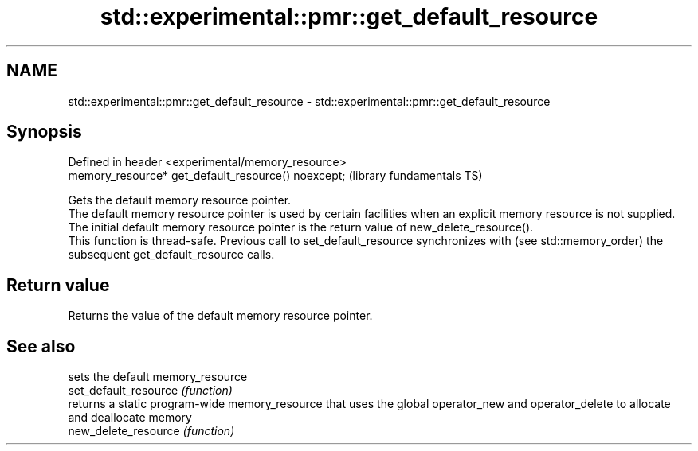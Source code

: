 .TH std::experimental::pmr::get_default_resource 3 "2020.03.24" "http://cppreference.com" "C++ Standard Libary"
.SH NAME
std::experimental::pmr::get_default_resource \- std::experimental::pmr::get_default_resource

.SH Synopsis

  Defined in header <experimental/memory_resource>
  memory_resource* get_default_resource() noexcept;  (library fundamentals TS)

  Gets the default memory resource pointer.
  The default memory resource pointer is used by certain facilities when an explicit memory resource is not supplied. The initial default memory resource pointer is the return value of new_delete_resource().
  This function is thread-safe. Previous call to set_default_resource synchronizes with (see std::memory_order) the subsequent get_default_resource calls.

.SH Return value

  Returns the value of the default memory resource pointer.

.SH See also


                       sets the default memory_resource
  set_default_resource \fI(function)\fP
                       returns a static program-wide memory_resource that uses the global operator_new and operator_delete to allocate and deallocate memory
  new_delete_resource  \fI(function)\fP




